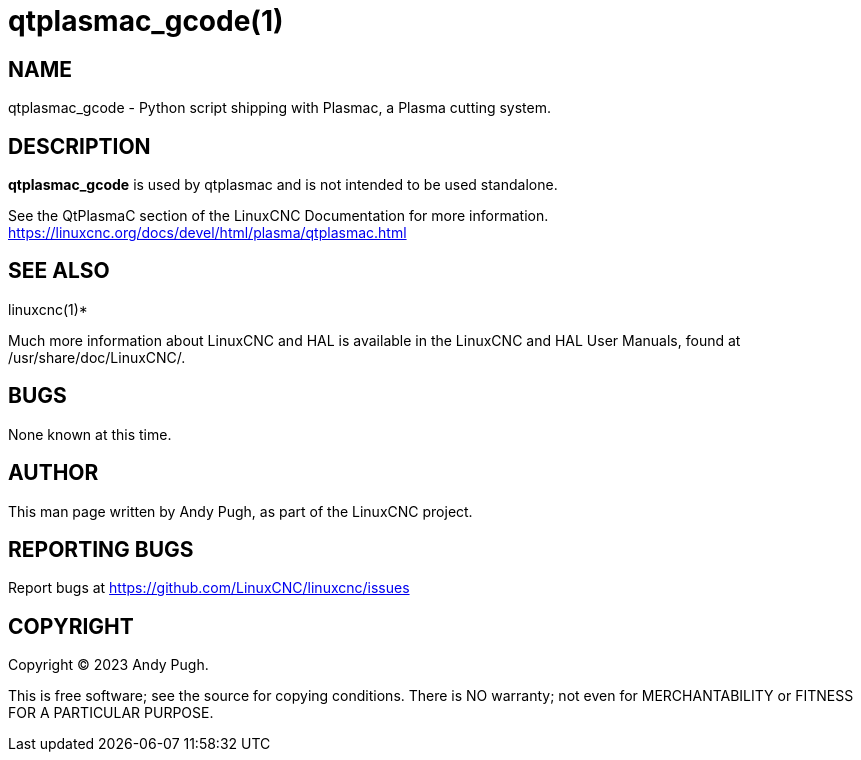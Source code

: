 = qtplasmac_gcode(1)

== NAME

qtplasmac_gcode - Python script shipping with Plasmac, a Plasma cutting system.

== DESCRIPTION

*qtplasmac_gcode* is used by qtplasmac and is not intended to be used standalone.

See the QtPlasmaC section of the LinuxCNC Documentation for more
information. https://linuxcnc.org/docs/devel/html/plasma/qtplasmac.html

== SEE ALSO

linuxcnc(1)*

Much more information about LinuxCNC and HAL is available in the
LinuxCNC and HAL User Manuals, found at /usr/share/doc/LinuxCNC/.

== BUGS

None known at this time.

== AUTHOR

This man page written by Andy Pugh, as part of the LinuxCNC project.

== REPORTING BUGS

Report bugs at https://github.com/LinuxCNC/linuxcnc/issues

== COPYRIGHT

Copyright © 2023 Andy Pugh.

This is free software; see the source for copying conditions. There is
NO warranty; not even for MERCHANTABILITY or FITNESS FOR A PARTICULAR
PURPOSE.
